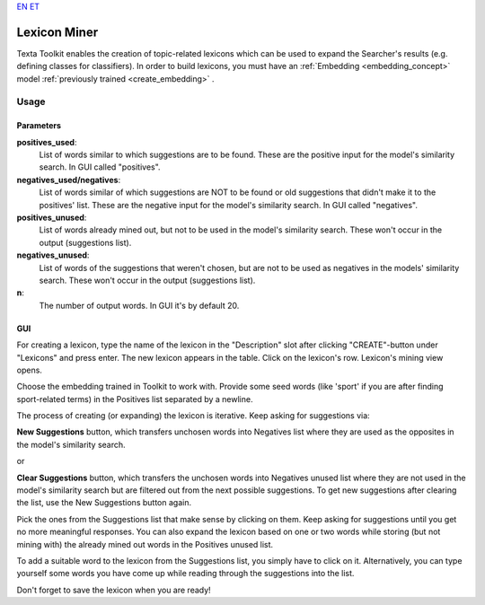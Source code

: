 `EN <https://docs.texta.ee/lexicon_miner.html>`_
`ET <https://docs.texta.ee/et/lexicon_miner.html>`_

.. _lexiconminer:

##############
Lexicon Miner
##############

Texta Toolkit enables the creation of topic-related lexicons which can be used to expand the Searcher's results (e.g. defining classes for classifiers). In order to build lexicons, you must have an :ref:`Embedding <embedding_concept>` model :ref:`previously trained <create_embedding>` .

Usage
******

Parameters
===========

**positives_used**:
	List of words similar to which suggestions are to be found. These are the positive input for the model's similarity search. In GUI called "positives".
	
**negatives_used/negatives**:
	List of words similar of which suggestions are NOT to be found or old suggestions that didn't make it to the positives' list. These are the negative input for the model's similarity search. In GUI called "negatives".
	
**positives_unused**:
	List of words already mined out, but not to be used in the model's similarity search. These won't occur in the output (suggestions list).
	
**negatives_unused**:
	List of words of the suggestions that weren't chosen, but are not to be used as negatives in the models' similarity search. These won't occur in the output (suggestions list).
	
**n**:
	The number of output words. In GUI it's by default 20.
	
GUI
===

For creating a lexicon, type the name of the lexicon in the "Description" slot after clicking "CREATE"-button under "Lexicons" and press enter. The new lexicon appears in the table. Click on the lexicon's row. Lexicon's mining view opens.

Choose the embedding trained in Toolkit to work with. Provide some seed words (like 'sport' if you are after finding sport-related terms) in the Positives list separated by a newline.

The process of creating (or expanding) the lexicon is iterative. Keep asking for suggestions via:

**New Suggestions** button, which transfers unchosen words into Negatives list where they are used as the opposites in the model's similarity search.

or

**Clear Suggestions** button, which transfers the unchosen words into Negatives unused list where they are not used in the model's similarity search but are filtered out from the next possible suggestions. To get new suggestions after clearing the list, use the New Suggestions button again.

Pick the ones from the Suggestions list that make sense by clicking on them. Keep asking for suggestions until you get no more meaningful responses. You can also expand the lexicon based on one or two words while storing (but not mining with) the already mined out words in the Positives unused list.

To add a suitable word to the lexicon from the Suggestions list, you simply have to click on it. Alternatively, you can type yourself some words you have come up while reading through the suggestions into the list.

Don't forget to save the lexicon when you are ready!
